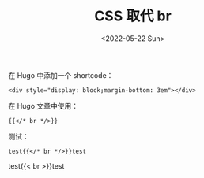 #+TITLE: CSS 取代 br
#+DATE: <2022-05-22 Sun>
#+TAGS[]: 技术", "CSS", "Hugo", "HTML

在 Hugo 中添加一个 shortcode：

#+BEGIN_EXAMPLE
    <div style="display: block;margin-bottom: 3em"></div>
#+END_EXAMPLE

在 Hugo 文章中使用：

#+BEGIN_EXAMPLE
    {{</* br */>}}
#+END_EXAMPLE

测试：

#+BEGIN_EXAMPLE
    test{{</* br */>}}test
#+END_EXAMPLE

test{{< br >}}test
